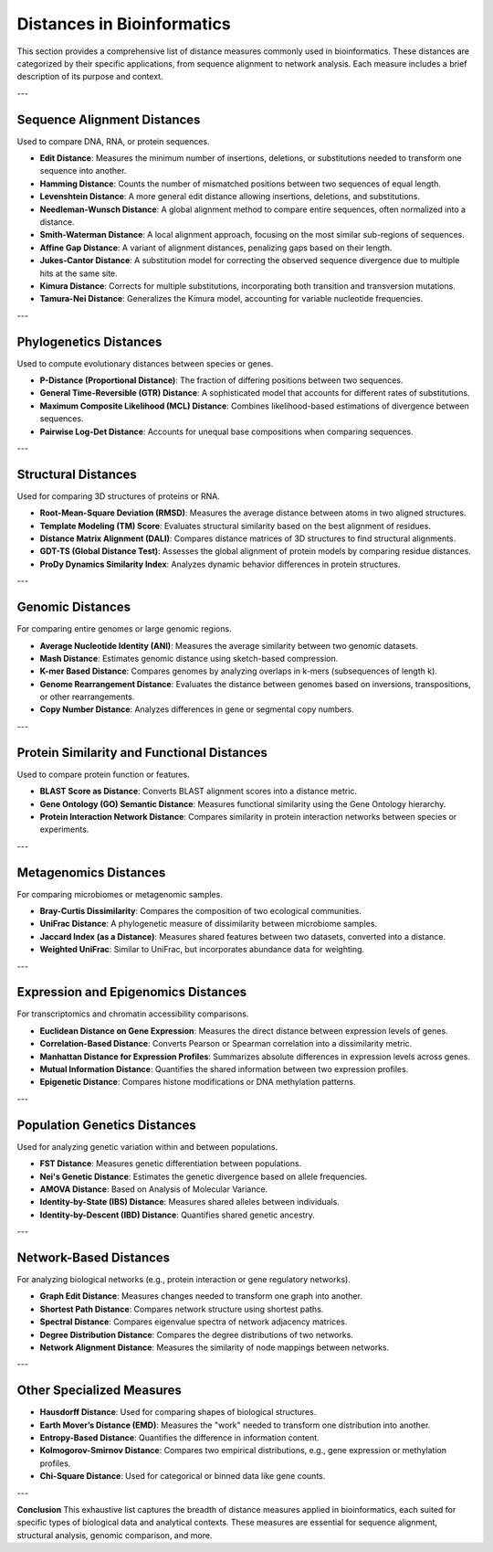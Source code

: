 Distances in Bioinformatics
============================

This section provides a comprehensive list of distance measures commonly used in bioinformatics. These distances are categorized by their specific applications, from sequence alignment to network analysis. Each measure includes a brief description of its purpose and context.

---

Sequence Alignment Distances
----------------------------
Used to compare DNA, RNA, or protein sequences.

- **Edit Distance**:
  Measures the minimum number of insertions, deletions, or substitutions needed to transform one sequence into another.

- **Hamming Distance**:
  Counts the number of mismatched positions between two sequences of equal length.

- **Levenshtein Distance**:
  A more general edit distance allowing insertions, deletions, and substitutions.

- **Needleman-Wunsch Distance**:
  A global alignment method to compare entire sequences, often normalized into a distance.

- **Smith-Waterman Distance**:
  A local alignment approach, focusing on the most similar sub-regions of sequences.

- **Affine Gap Distance**:
  A variant of alignment distances, penalizing gaps based on their length.

- **Jukes-Cantor Distance**:
  A substitution model for correcting the observed sequence divergence due to multiple hits at the same site.

- **Kimura Distance**:
  Corrects for multiple substitutions, incorporating both transition and transversion mutations.

- **Tamura-Nei Distance**:
  Generalizes the Kimura model, accounting for variable nucleotide frequencies.

---

Phylogenetics Distances
-----------------------
Used to compute evolutionary distances between species or genes.

- **P-Distance (Proportional Distance)**:
  The fraction of differing positions between two sequences.

- **General Time-Reversible (GTR) Distance**:
  A sophisticated model that accounts for different rates of substitutions.

- **Maximum Composite Likelihood (MCL) Distance**:
  Combines likelihood-based estimations of divergence between sequences.

- **Pairwise Log-Det Distance**:
  Accounts for unequal base compositions when comparing sequences.

---

Structural Distances
--------------------
Used for comparing 3D structures of proteins or RNA.

- **Root-Mean-Square Deviation (RMSD)**:
  Measures the average distance between atoms in two aligned structures.

- **Template Modeling (TM) Score**:
  Evaluates structural similarity based on the best alignment of residues.

- **Distance Matrix Alignment (DALI)**:
  Compares distance matrices of 3D structures to find structural alignments.

- **GDT-TS (Global Distance Test)**:
  Assesses the global alignment of protein models by comparing residue distances.

- **ProDy Dynamics Similarity Index**:
  Analyzes dynamic behavior differences in protein structures.

---

Genomic Distances
-----------------
For comparing entire genomes or large genomic regions.

- **Average Nucleotide Identity (ANI)**:
  Measures the average similarity between two genomic datasets.

- **Mash Distance**:
  Estimates genomic distance using sketch-based compression.

- **K-mer Based Distance**:
  Compares genomes by analyzing overlaps in k-mers (subsequences of length k).

- **Genome Rearrangement Distance**:
  Evaluates the distance between genomes based on inversions, transpositions, or other rearrangements.

- **Copy Number Distance**:
  Analyzes differences in gene or segmental copy numbers.

---

Protein Similarity and Functional Distances
-------------------------------------------
Used to compare protein function or features.

- **BLAST Score as Distance**:
  Converts BLAST alignment scores into a distance metric.

- **Gene Ontology (GO) Semantic Distance**:
  Measures functional similarity using the Gene Ontology hierarchy.

- **Protein Interaction Network Distance**:
  Compares similarity in protein interaction networks between species or experiments.

---

Metagenomics Distances
----------------------
For comparing microbiomes or metagenomic samples.

- **Bray-Curtis Dissimilarity**:
  Compares the composition of two ecological communities.

- **UniFrac Distance**:
  A phylogenetic measure of dissimilarity between microbiome samples.

- **Jaccard Index (as a Distance)**:
  Measures shared features between two datasets, converted into a distance.

- **Weighted UniFrac**:
  Similar to UniFrac, but incorporates abundance data for weighting.

---

Expression and Epigenomics Distances
------------------------------------
For transcriptomics and chromatin accessibility comparisons.

- **Euclidean Distance on Gene Expression**:
  Measures the direct distance between expression levels of genes.

- **Correlation-Based Distance**:
  Converts Pearson or Spearman correlation into a dissimilarity metric.

- **Manhattan Distance for Expression Profiles**:
  Summarizes absolute differences in expression levels across genes.

- **Mutual Information Distance**:
  Quantifies the shared information between two expression profiles.

- **Epigenetic Distance**:
  Compares histone modifications or DNA methylation patterns.

---

Population Genetics Distances
-----------------------------
Used for analyzing genetic variation within and between populations.

- **FST Distance**:
  Measures genetic differentiation between populations.

- **Nei's Genetic Distance**:
  Estimates the genetic divergence based on allele frequencies.

- **AMOVA Distance**:
  Based on Analysis of Molecular Variance.

- **Identity-by-State (IBS) Distance**:
  Measures shared alleles between individuals.

- **Identity-by-Descent (IBD) Distance**:
  Quantifies shared genetic ancestry.

---

Network-Based Distances
-----------------------
For analyzing biological networks (e.g., protein interaction or gene regulatory networks).

- **Graph Edit Distance**:
  Measures changes needed to transform one graph into another.

- **Shortest Path Distance**:
  Compares network structure using shortest paths.

- **Spectral Distance**:
  Compares eigenvalue spectra of network adjacency matrices.

- **Degree Distribution Distance**:
  Compares the degree distributions of two networks.

- **Network Alignment Distance**:
  Measures the similarity of node mappings between networks.

---

Other Specialized Measures
--------------------------
- **Hausdorff Distance**:
  Used for comparing shapes of biological structures.

- **Earth Mover’s Distance (EMD)**:
  Measures the "work" needed to transform one distribution into another.

- **Entropy-Based Distance**:
  Quantifies the difference in information content.

- **Kolmogorov-Smirnov Distance**:
  Compares two empirical distributions, e.g., gene expression or methylation profiles.

- **Chi-Square Distance**:
  Used for categorical or binned data like gene counts.

---

**Conclusion**
This exhaustive list captures the breadth of distance measures applied in bioinformatics, each suited for specific types of biological data and analytical contexts. These measures are essential for sequence alignment, structural analysis, genomic comparison, and more.
